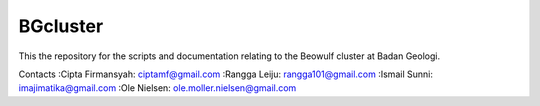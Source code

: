 BGcluster
=========

This the repository for the scripts and documentation relating to the Beowulf cluster at Badan Geologi.

Contacts
:Cipta Firmansyah: ciptamf@gmail.com
:Rangga Leiju: rangga101@gmail.com
:Ismail Sunni: imajimatika@gmail.com
:Ole Nielsen: ole.moller.nielsen@gmail.com



